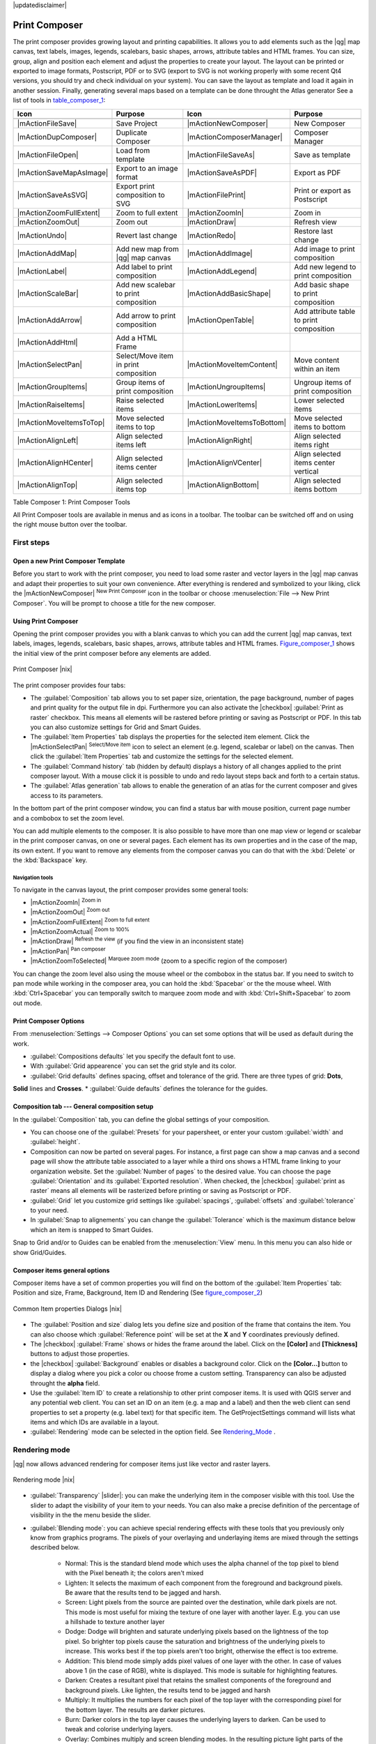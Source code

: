 |updatedisclaimer|

.. _`label_printcomposer`:

**************
Print Composer
**************
.. index:: Create_Maps, Layout_Maps, Compose_Maps

The print composer provides growing layout and printing capabilities. It allows
you to add elements such as the |qg| map canvas, text labels, images, legends, scalebars, basic
shapes, arrows, attribute tables and HTML frames. You can size, group, align and position each
element and adjust the properties to create your layout. The layout can be printed
or exported to image formats, Postscript, PDF or to SVG (export to SVG is not
working properly with some recent Qt4 versions, you should try and check
individual on your system). You can save the layout as template and load it again
in another session. Finally, generating several maps based on a template can be done throught the Atlas generator
See a list of tools in table_composer_1_:

.. index::
   single: print_composer;tools

.. _table_composer_1:

+--------------------------+---------------------------------------+----------------------------+------------------------------------------+
| Icon                     | Purpose                               | Icon                       | Purpose                                  |
+==========================+=======================================+============================+==========================================+
+--------------------------+---------------------------------------+----------------------------+------------------------------------------+
| |mActionFileSave|        | Save Project                          | |mActionNewComposer|       | New Composer                             |
+--------------------------+---------------------------------------+----------------------------+------------------------------------------+
| |mActionDupComposer|     | Duplicate Composer                    | |mActionComposerManager|   | Composer Manager                         |
+--------------------------+---------------------------------------+----------------------------+------------------------------------------+
| |mActionFileOpen|        | Load from template                    | |mActionFileSaveAs|        | Save as template                         |
+--------------------------+---------------------------------------+----------------------------+------------------------------------------+
| |mActionSaveMapAsImage|  | Export to an image format             | |mActionSaveAsPDF|         | Export as PDF                            |
+--------------------------+---------------------------------------+----------------------------+------------------------------------------+
| |mActionSaveAsSVG|       | Export print composition to SVG       | |mActionFilePrint|         | Print or export as Postscript            |
+--------------------------+---------------------------------------+----------------------------+------------------------------------------+
| |mActionZoomFullExtent|  | Zoom to full extent                   | |mActionZoomIn|            | Zoom in                                  |
+--------------------------+---------------------------------------+----------------------------+------------------------------------------+
| |mActionZoomOut|         | Zoom out                              | |mActionDraw|              | Refresh view                             |
+--------------------------+---------------------------------------+----------------------------+------------------------------------------+
| |mActionUndo|            | Revert last change                    | |mActionRedo|              | Restore last change                      |
+--------------------------+---------------------------------------+----------------------------+------------------------------------------+
| |mActionAddMap|          | Add new map from |qg| map canvas      | |mActionAddImage|          | Add image to print composition           |
+--------------------------+---------------------------------------+----------------------------+------------------------------------------+
| |mActionLabel|           | Add label to print composition        | |mActionAddLegend|         | Add new legend to print composition      |
+--------------------------+---------------------------------------+----------------------------+------------------------------------------+
| |mActionScaleBar|        | Add new scalebar to print composition | |mActionAddBasicShape|     | Add basic shape to print composition     |
+--------------------------+---------------------------------------+----------------------------+------------------------------------------+
| |mActionAddArrow|        | Add arrow to print composition        | |mActionOpenTable|         | Add attribute table to print composition |
+--------------------------+---------------------------------------+----------------------------+------------------------------------------+
| |mActionAddHtml|         | Add a HTML Frame                      |                            |                                          |
+--------------------------+---------------------------------------+----------------------------+------------------------------------------+
| |mActionSelectPan|       | Select/Move item in print composition | |mActionMoveItemContent|   | Move content within an item              |
+--------------------------+---------------------------------------+----------------------------+------------------------------------------+
| |mActionGroupItems|      | Group items of print composition      | |mActionUngroupItems|      | Ungroup items of print composition       |
+--------------------------+---------------------------------------+----------------------------+------------------------------------------+
| |mActionRaiseItems|      | Raise selected items                  | |mActionLowerItems|        | Lower selected items                     |
+--------------------------+---------------------------------------+----------------------------+------------------------------------------+
| |mActionMoveItemsToTop|  | Move selected items to top            | |mActionMoveItemsToBottom| | Move selected items to bottom            |
+--------------------------+---------------------------------------+----------------------------+------------------------------------------+
| |mActionAlignLeft|       | Align selected items left             | |mActionAlignRight|        | Align selected items right               |
+--------------------------+---------------------------------------+----------------------------+------------------------------------------+
| |mActionAlignHCenter|    | Align selected items center           | |mActionAlignVCenter|      | Align selected items center vertical     |
+--------------------------+---------------------------------------+----------------------------+------------------------------------------+
| |mActionAlignTop|        | Align selected items top              | |mActionAlignBottom|       | Align selected items bottom              |
+--------------------------+---------------------------------------+----------------------------+------------------------------------------+

Table Composer 1: Print Composer Tools

All Print Composer tools are available in menus and as icons in a toolbar. The
toolbar can be switched off and on using the right mouse button over the toolbar.

.. index::
   single:Composer_Template
.. index::
   single:Map_Template

First steps
===========

Open a new Print Composer Template
----------------------------------

Before you start to work with the print composer, you need to load some raster
and vector layers in the |qg| map canvas and adapt their properties to suit your
own convenience. After everything is rendered and symbolized to your liking,
click the |mActionNewComposer| :sup:`New Print Composer` icon in the toolbar or
choose :menuselection:`File --> New Print Composer`. You will be prompt to
choose a title for the new composer.

Using Print Composer
--------------------

Opening the print composer provides you with a blank canvas to which you can add
the current |qg| map canvas, text labels, images, legends, scalebars, basic
shapes, arrows, attribute tables and HTML frames. Figure_composer_1_ shows the 
initial view of the print composer  before any elements are added.

.. _Figure_composer_1:

.. only:: html

   **Figure Composer 1:**

.. figure:: /static/user_manual/print_composer/print_composer_blank.png
   :align: center
   :width: 30em

   Print Composer |nix|

The print composer provides four tabs:

* The :guilabel:`Composition` tab allows you to set paper size, orientation, the page
  background, number of pages and print quality for the output file in dpi. Furthermore you 
  can also activate the |checkbox| :guilabel:`Print as raster` checkbox. This means
  all elements will be rastered before printing or saving as Postscript or PDF.
  In this tab you can also customize settings for Grid and Smart Guides.
* The :guilabel:`Item Properties` tab displays the properties for the selected
  item element. Click the |mActionSelectPan| :sup:`Select/Move item` icon to select
  an element (e.g. legend, scalebar or label) on the canvas. Then click the
  :guilabel:`Item Properties` tab and customize the settings for the selected
  element.
* The :guilabel:`Command history` tab (hidden by default) displays a history of all changes applied
  to the print composer layout. With a mouse click it is possible to undo and
  redo layout steps back and forth to a certain status.
* The :guilabel:`Atlas generation` tab allows to enable the generation of an
  atlas for the current composer and gives access to its parameters.

In the bottom part of the print composer window, you can find a status bar with 
mouse position, current page number and a combobox to set the zoom level.

You can add multiple elements to the composer. It is also possible to have more
than one map view or legend or scalebar in the print composer canvas, on one or
several pages. Each element has its own properties and in the case of the map,
its own extent. If you want to remove any elements from the composer canvas you
can do that with the :kbd:`Delete` or the :kbd:`Backspace` key.

Navigation tools
^^^^^^^^^^^^^^^^

To navigate in the canvas layout, the print composer provides some general tools:

* |mActionZoomIn| :sup:`Zoom in`
* |mActionZoomOut| :sup:`Zoom out`
* |mActionZoomFullExtent| :sup:`Zoom to full extent`
* |mActionZoomActual| :sup:`Zoom to 100%`
* |mActionDraw| :sup:`Refresh the view` (if you find the view in an inconsistent
  state)
* |mActionPan| :sup:`Pan composer`
* |mActionZoomToSelected| :sup:`Marquee zoom mode` (zoom to a specific region of the composer)

You can change the zoom level also using the mouse wheel or the combobox in the status
bar. If you need to switch to pan mode while working in the composer area, you can
hold the :kbd:`Spacebar` or the the mouse wheel.
With :kbd:`Ctrl+Spacebar` you can temporally switch to marquee zoom mode and with 
:kbd:`Ctrl+Shift+Spacebar` to zoom out mode.

Print Composer Options
--------------------
From :menuselection:`Settings --> Composer Options` you can set some options that will be
used as default during the work.

* :guilabel:`Compositions defaults` let you specify the default font to use.
* With :guilabel:`Grid appearence` you can set the grid style and its color.
* :guilabel:`Grid defaults` defines spacing, offset and tolerance of the grid. There are three types of grid: **Dots**, 
**Solid** lines and **Crosses**.
* :guilabel:`Guide defaults` defines the tolerance for the guides.

Composition tab --- General composition setup
---------------------------------------------

In the :guilabel:`Composition` tab, you can define the global settings of your composition.

* You can choose one of the :guilabel:`Presets` for your papersheet, or enter your custom :guilabel:`width` and :guilabel:`height`.
* Composition can now be parted on several pages. For instance, a first page can show a map canvas and a second
  page will show the attribute table associated to a layer while a third ons shows a HTML frame linking to your organization website.
  Set the :guilabel:`Number of pages` to the desired value. You can choose the page :guilabel:`Orientation` and its :guilabel:`Exported resolution`. When checked, the |checkbox| :guilabel:`print as raster` means all elements will be rasterized before printing or saving as Postscript or
  PDF.
* :guilabel:`Grid` let you customize grid settings like :guilabel:`spacings`, :guilabel:`offsets` and :guilabel:`tolerance` to your need.
* In :guilabel:`Snap to alignements` you can change the :guilabel:`Tolerance` which is the maximum distance below which an item is snapped to Smart Guides.

Snap to Grid and/or to Guides can be enabled from the :menuselection:`View` menu. In this menu you can also hide or show Grid/Guides.

Composer items general options
------------------------------

Composer items have a set of common properties you will find on the bottom of the :guilabel:`Item Properties` tab: Position and size, Frame,
Background, Item ID and Rendering (See figure_composer_2_)

.. _Figure_composer_2:

.. only:: html

   **Figure Composer 2:**

.. figure:: /static/user_manual/print_composer/print_composer_common_properties.png
   :align: center
   :width: 20em

   Common Item properties Dialogs |nix|

.. _Frame_Dialog:

* The :guilabel:`Position and size` dialog lets you define size and position of the frame that contains the item. You can also choose
  which :guilabel:`Reference point` will be set at the **X** and **Y** coordinates previously defined.
* The |checkbox| :guilabel:`Frame` shows or hides the frame around the label.
  Click on the **[Color]** and **[Thickness]** buttons to adjust those properties.
* the |checkbox| :guilabel:`Background` enables or disables a background color.
  Click on the **[Color...]** button to display a dialog where you pick a color ou choose frome a custom setting.
  Transparency can also be adjusted throught the **alpha** field.
* Use the :guilabel:`Item ID` to create a relationship to other print composer items. It is used with QGIS server and any potential web 
  client. You can set an ID on an item (e.g. a map and a label) and then the web client can send properties to set a property 
  (e.g. label text) for that specific item. The GetProjectSettings command will lists what items and which IDs are available in a layout.
* :guilabel:`Rendering` mode can be selected in the option field. See Rendering_Mode_ .

.. _Rendering_Mode:

.. index:: Rendering_Mode

Rendering mode
==============

|qg| now allows advanced rendering for composer items just like vector and raster layers.

.. _figure_composer_3:

.. only:: html

   **Figure Composer 3:**

.. figure:: /static/user_manual/print_composer/rendering_mode.png
   :align: center
   :width: 20 em

   Rendering mode |nix|

* :guilabel:`Transparency` |slider|: you can make the underlying item in the composer
  visible with this tool. Use the slider to adapt the visibility of your item to your needs.
  You can also make a precise definition of the percentage of visibility in the the menu beside the slider.
* :guilabel:`Blending mode`: you can achieve special rendering effects with these tools that you
  previously only know from graphics programs. The pixels of your overlaying and underlaying items are mixed
  through the settings described below.

    * Normal: This is the standard blend mode which uses the alpha channel of the top pixel to blend with the Pixel beneath it; the colors aren't mixed
    * Lighten: It selects the maximum of each component from the foreground and background pixels. Be aware that the results tend to be jagged and harsh.
    * Screen: Light pixels from the source are painted over the destination, while dark pixels are not. This mode is most useful for mixing the texture of one layer with another layer. E.g. you can use a hillshade to texture another layer
    * Dodge: Dodge will brighten and saturate underlying pixels based on the lightness of the top pixel. So brighter top pixels cause the saturation and brightness of the underlying pixels to increase. This works best if the top pixels aren't too bright, otherwise the effect is too extreme.
    * Addition: This blend mode simply adds pixel values of one layer with the other. In case of values above 1 (in the case of RGB), white is displayed. This mode is suitable for highlighting features.
    * Darken: Creates a resultant pixel that retains the smallest components of the foreground and background pixels. Like lighten, the results tend to be jagged and harsh
    * Multiply: It multiplies the numbers for each pixel of the top layer with the corresponding pixel for the bottom layer. The results are darker pictures.
    * Burn: Darker colors in the top layer causes the underlying layers to darken. Can be used to tweak and colorise underlying layers.
    * Overlay: Combines multiply and screen blending modes. In the resulting picture light parts of the picture become lighter and dark parts become darker.
    * Soft light: Very similar to overlay, but instead of using multiply/screen it uses color burn/dodge. This one is supposed to emulate shining a soft light onto an image.
    * Hard light: Hard light is very similar to the overlay mode. It's supposed to emulate projecting a very intense light onto an image.
    * Difference: Difference subtracts the top pixel from the bottom pixel or the other way round, to always get a positive value. Blending with black produces no change, as values for all colors are 0.
    * Subtract: This blend mode simply subtracts pixel values of one layer with the other. In case of negative values, black is displayed.

Composer Items
==============

Adding a current |qg| map canvas to the Print Composer
------------------------------------------------------

Click on the |mActionAddMap| :sup:`Add new map` toolbar button in the print
composer toolbar to add the |qg| map canvas. Now drag a rectangle on the composer
canvas with the left mouse button to add the map. To display the current map, you
can choose between three different modes in the map :guilabel:`Item Properties`
tab:

* **Rectangle** is the default setting. It only displays an empty box with a
  message 'Map will be printed here'.
* **Cache** renders the map in the current screen resolution. If case you zoom
  in or out the composer window, the map is not rendered again but the image will
  be scaled.
* **Render** means, that if you zoom in or out the composer window, the map will
  be rendered again, but for space reasons, only up to a maximum resolution.

**Cache** is default preview mode for newly added print composer maps.

You can resize the map element by clicking on the |mActionSelectPan|
:sup:`Select/Move item` button, selecting the element, and dragging one of the
blue handles in the corner of the map. With the map selected, you can now adapt
more properties in the map :guilabel:`Item Properties` tab.

To move layers within the map element select the map element, click the
|mActionMoveItemContent| :sup:`Move item content` icon and move the layers within
the map element frame with the left mouse button. After you found the right place
for an element, you can lock the element position within the print composer
canvas. Select the map element and click on the right mouse button to |mIconLock|
:sup:`Lock` the element position and again to unlock the element. You can lock
the map element also activating the |checkbox| :guilabel:`Lock layers for map
item` checkbox in the :guilabel:`Map` dialog of the :guilabel:`Item Properties`
tab.

Main properties
^^^^^^^^^^^^^^^

The :guilabel:`Main properties` dialog of the map :guilabel:`Item Properies` tab provides
following functionalities (see figure_composer_4_):

.. _Figure_composer_4:

.. only:: html

   **Figure Composer 4:**

.. figure:: /static/user_manual/print_composer/print_composer_map1.png
   :align: center
   :width: 20em

   Map Item properties Tab |nix|

* The **Preview** area allows to define the preview modes 'Rectangle', 'Cache'
  and 'Render', as described above. If you change the view on the |qg| map canvas by changing
  vector or raster properties, you can update the print composer view selecting the
  map element in the print composer and clicking the **[Update preview]** button.
* The field :guilabel:`Scale` |selectnumber| sets a manual scale.
* The field :guilabel:`Rotation` |selectnumber| allows to
  rotate the map element content clockwise in degrees. Note, a coordinate frame
  can only be added with the default value 0.
* The |checkbox| :guilabel:`Draw map canvas items` lets you show annotations that may be placed on the map canvas in the main |qg| window.
* You can choose to lock the layers shown on a map item. Check the |checkbox| :guilabel:`Lock layers for map item`. Any layer that would be
  displayed or hidden in the main |qg| window after checked on won't appear or be hidden in the map item of the composer. But style and
  labels of a locked layer is still refreshed accordingly to the main |qg| interface.

Extents
^^^^^^^

The :guilabel:`Extents` dialog of the map item tab provides following
functionalities (see Figure figure_composer_5_):

.. _Figure_composer_5:

.. only:: html

   **Figure Composer 5:**

.. figure:: /static/user_manual/print_composer/print_composer_map2.png
   :align: center
   :width: 20em

   Map Extents Dialog |nix|

* The **Map extent** area allow to specify the map extent using Y and X min/max
  values or clicking the **[Set to map canvas extent]** button.

If you change the view on the |qg| map canvas by changing
vector or raster properties, you can update the print composer view selecting
the map element in the print composer and clicking the **[Update preview]** button
in the map :guilabel:`Item Properties` tab (see Figure figure_composer_2_).

.. index::
   single: Grid;Map_Grid

Grid
^^^^

The :guilabel:`Grid` dialog of the map :guilabel:`Item Properties` tab provides
following functionalities (see Figure_composer_6_):

.. _Figure_composer_6:

.. only:: html

   **Figure Composer 6:**

.. figure:: /static/user_manual/print_composer/print_composer_map3.png
   :align: center
   :width: 20em

   Map Grid Dialog |nix|

* The |checkbox| :guilabel:`Show grid` checkbox allows to overlay a grid to the
  map element. As grid type you can specify to use solid line or cross. Symbology of
  the grid can be chosen. See Section Rendering_Mode_.
  Furthermore you can define an interval in X and Y direction, an X and Y offset,
  and the width used for cross or line grid type.
* You can choose to paint the frame with a Zebra style. If not selected, general frame option is used (See Section Frame_dialog_)
  Advanced rendering mode is also available for grids. See Section Rendering_mode_)
* The |checkbox| :guilabel:`Draw coordinates` checkbox allows to add coordinates
  to the map frame. The annotation can be drawn inside or outside the map frame.
  The annotation direction can be defined as horizontal, vertical, horizontal and
  vertical, or boundary direction, for each border individually. Units can be in meters or in degrees. Finally you can define the grid
  color, the annotation font, the annotation distance from the map frame and the precision of the drawn coordinates.

Overview
^^^^^^^^

The :guilabel:`Overview` dialog of the map :guilabel:`Item Properties` tab provides
following functionalities (see Figure_composer_7_):

.. _Figure_composer_7:

.. only:: html

   **Figure Composer 7:**

.. figure:: /static/user_manual/print_composer/print_composer_map4.png
   :align: center
   :width: 20em

   Map Overview Dialog |nix|

If the composer has more than one map, you can choose to use a map to show the extents of a second map.
The :guilabel:`Overview` dialog of the map :guilabel:`Item Properties` tab allows to customize the appearance of that feature.

* The :guilabel:`Overview frame` combolist references the map item whose extents will be drawn on the present map item.
* The :guilabel:`Overview Style` allows to change the frame color. See Section vector_style_manager .
* The :guilabel:`Overview Blend mode` allows different transparency blend modes, to enhance visibility of the frame. See Rendering_Mode_
* If checked, the |checkbox| :guilabel:`Invert overview` creates a mask around the extents : the referenced map extents are shown clearly
  whereas everything else is blended with the frame color.

Adding a Label item to the Print Composer
-----------------------------------------

To add a label, click the |mActionLabel| :sup:`Add label` icon, place the element
with the left mouse button on the print composer canvas and position and customize
its appearance in the label :guilabel:`Item Properties` tab.

The :guilabel:`Item Properties` tab  of a Label item provides following functionalities:

.. _Figure_composer_8:

.. only:: html

   **Figure Composer 8:**

.. figure:: /static/user_manual/print_composer/print_composer_label1.png
   :align: center
   :width: 20em

   Label Item properties Tab |nix|

Main properties
^^^^^^^^^^^^^^^

The :guilabel:`Main properties` dialog of the Label :guilabel:`Item Properties` tab provides
following functionalities (see Figure_composer_9_):

.. _Figure_composer_9:

.. only:: html

   **Figure Composer 9:**

.. figure:: /static/user_manual/print_composer/print_composer_label2.png
   :align: center
   :width: 20em

   Label Main properties Dialog |nix|

* The Main properties dialog is where is inserted the text (html or not) or the expression needed to fill the label added to the composer
  canvas.
* Labels can be interpreted as html code: check the |checkbox| :guilabel:`Render as HTML`. You can now insert a url, an clickable
  image that link to a web page or something more complex.
* You can also insert an expression. Click on the **[Insert an expression]** to open a new dialog. Build an expression by clicking the
  functions available in the left side of the panel. On the right side of the `Insert an expression dialog` is displayed the help file
  associated with the function selected. Two special categories can be useful, particularly associted with the Atlas functionnality :
  geometry functions and records functions. On the bottom side, a preview of the expression is shown.
* Define font and font color by clicking on the **[Font]** and **[Font color...]** buttons

Alignment and Display
^^^^^^^^^^^^^^^^^^^^^

The :guilabel:`Alignment` and :guilabel:`Display` dialogs of the Label :guilabel:`Item Properties` tab provide
following functionalities (see Figure_composer_10_):

.. _Figure_composer_10:

.. only:: html

   **Figure Composer 10:**

.. figure:: /static/user_manual/print_composer/print_composer_label3.png
   :align: center
   :width: 20em

   Label Alignment and Display Dialogs |nix|

* You can define the horizontal and vertical alignment in the :guilabel:`Alignment` zone
* In the **Display** tag, you can define a margin in mm and/or a rotation angle in degrees for the text.

Adding an Image item to the Print Composer
------------------------------------------

To add an image, click the |mActionAddImage| :sup:`Add image` icon, place the element
with the left mouse button on the print composer canvas and position and customize
its appearance in the image :guilabel:`Item Properties` tab.

.. index::
   single:Picture_database
.. index::
   single:Rotated_North_Arrow

The image :guilabel:`Item Properties` tab provides following functionalities (see figure_composer_11_):

.. _Figure_composer_11:

.. only:: html

   **Figure Composer 11:**

.. figure:: /static/user_manual/print_composer/print_composer_image1.png
   :align: center
   :width: 15em

   Image Item properties Tab |nix|

Main properties, Search directories and Rotation
^^^^^^^^^^^^^^^^^^^^^^^^^^^^^^^^^^^^^^^^^^^^^^^^

The :guilabel:`Main properties` and :guilabel:`Search directories` dialogs of the Image :guilabel:`Item Properties` tab provide
following functionalities (see Figure_composer_12_):

.. _Figure_composer_12:

.. only:: html

   **Figure Composer 12:**

.. figure:: /static/user_manual/print_composer/print_composer_image2.png
   :align: center
   :width: 20em

   Image Main properties, Search directories and Rotation Dialogs |nix|

* The **Main properties** dialog shows the current image that is displayed in the image item.
  Click on the **[...]** button to select a file on your computer.
* This dialog shows all pictures stored in the selected directories.
* The **Search directories** area allows to add and remove directories with
  images in SVG format to the picture database.
* Image can be rotate, with the :guilabel:`Rotation` |selectnumber| field.
* Activating the |checkbox| :guilabel:`Sync with
  map` checkbox synchronizes the rotation of a picture in the |qg| map canvas
  (i.e. a rotated north arrow) with the appropriate print composer image.

.. index::
   single:Map_Legend

Adding a Legend item to the Print Composer
------------------------------------------

To add a map legend, click the |mActionAddLegend| :sup:`Add new legend` icon,
place the element with the left mouse button on the print composer canvas and
position and customize their appearance in the legend :guilabel:`Item Properties`
tab.

The :guilabel:`Item properties` of a legend item tab provides following
functionalities (see figure_composer_14_):

.. _Figure_composer_13:

.. only:: html

   **Figure Composer 13:**

.. figure:: /static/user_manual/print_composer/print_composer_legend1.png
   :align: center
   :width: 20em

   Legend Item properties Tab |nix|

Main properties
^^^^^^^^^^^^^^^

The :guilabel:`Main properties` dialog of the legend :guilabel:`Item Properties` tab
provides following functionalities (see figure_composer_14_):

.. _Figure_composer_14:

.. only:: html

   **Figure Composer 14:**

.. figure:: /static/user_manual/print_composer/print_composer_legend2.png
   :align: center
   :width: 20em

   Legend Main properties Dialog |nix|

* Here you can adapt the legend title.
* Choose which :guilabel:`Map` item the current legend will refer to in the select list.
* Since |qg| 1.8, you can wrap the text of the legend title to a given character.

Legend items
^^^^^^^^^^^^

The :guilabel:`Legend items` dialog of the legend :guilabel:`Item Properties` tab
provides following functionalities (see figure_composer_15_):

.. _Figure_composer_15:

.. only:: html

   **Figure Composer 15:**

.. figure:: /static/user_manual/print_composer/print_composer_legend3.png
   :align: center
   :width: 20em

   Legend Legend Items Dialog |nix|

* The legend items window lists all legend items and allows to change item order,
  group layers, remove and restore items of the list, edit layer names. After changing the
  symbology in the |qg| main window you can click on **[Update]** to adapt the
  changes in the legend element of the print composer. The item order can be
  changed using the **[Up]** and **[Down]** buttons or with 'drag and drop'
  functionality.
* The feature count for each vector layer can be shown by enable the **[Sigma]** button.
* Legend can be updated automatically, |checkbox| :guilabel:`Auto-update` is checked.

Fonts, Columns, Symbol and Spacing
^^^^^^^^^^^^^^^^^^^^^^^^^^^^^^^^^^

The :guilabel:`Fonts`, :guilabel:`Columns`, :guilabel:`Symbol` and :guilabel:`Spacing` dialogs of the legend :guilabel:`Item Properties` tab
provide following functionalities (see figure_composer_16_):

.. _Figure_composer_16:

.. only:: html

   **Figure Composer 16:**

.. figure:: /static/user_manual/print_composer/print_composer_legend4.png
   :align: center
   :width: 20em

   Legend Fonts, Columns, Symbol and Spacing Dialogs |nix|

* You can change the font of the legend title, group, subgroup and item (layer) in the legend item. Click on a category button to open a
  **Select font** dialog.
* All those items will get the same **Color**
* Legend items can be arranged in several columns. Select the correct value in the :guilabel:`Count` |selectnumber| field.
* The |checkbox| :guilabel:`Equal columns widths` sets how legend columns should be adjusted.
* The |checkbox| :guilabel:`Split layers` option allows a categorized or a graduated layer legend to be divided upon columns.
* You can change width and height of the legend symbol in this dialog.
* Spacing aroung title, group, subgroup, symbol, icon label, box space or column space can be customized throught that dialog.

.. index::
   single: Scalebar; Map_Scalebar

Adding a Scalebar item to the Print Composer
--------------------------------------------

To add a scalebar, click the |mActionScaleBar| :sup:`Add new scalebar` icon, place
the element with the left mouse button on the print composer canvas and position
and customize their appearance in the scalebar :guilabel:`Item Properties` tab.

The :guilabel:`Item properties` of a scalebar item tab provides following
functionalities (see figure_composer_17_):

.. _Figure_composer_17:

.. only:: html

   **Figure Composer 17:**

.. figure:: /static/user_manual/print_composer/print_composer_scalebar1.png
   :align: center
   :width: 20em

   Scalebar Item properties Tab |nix|

Main properties
^^^^^^^^^^^^^^^

The :guilabel:`Main properties` dialog of the scalebar :guilabel:`Item Properties` tab
provides following functionalities (see figure_composer_18_):

.. _Figure_composer_18:

.. only:: html

   **Figure Composer 18:**

.. figure:: /static/user_manual/print_composer/print_composer_scalebar2.png
   :align: center
   :width: 20em

   Scalebar Main properties Dialog |nix|

* First choose the map the scalebar will be attached to.
* then choose the style of your scalebar. Six styles are available :
* **Single box** and **Double box** styles which contain one or two lines of boxes alternating colors,
* **Middle**, **Up** or **Down** line ticks,
* **Numeric** : the scale ratio is printed, i.e. 1:50000.

Units and Segments
^^^^^^^^^^^^^^^^^^

The :guilabel:`Units` and :guilabel:`Segments` dialogs of the scalebar :guilabel:`Item Properties` tab
provide following functionalities (see figure_composer_19_):

.. _Figure_composer_19:

.. only:: html

   **Figure Composer 19:**

.. figure:: /static/user_manual/print_composer/print_composer_scalebar3.png
   :align: center
   :width: 20em

   Scalebar Units and Segments Dialogs |nix|

In those two dialogs, you can set how the scalebar will be represented.

* Select the map units used. There's three possible choices : **Map Units** is the automated unit
  selection, **Meters** or **Feet** force unit conversions.
* The :guilabel:`Label` field defines the text used to describe the unit of the scalebar.
* The :guilabel:`Map units per bar unit` allows to fix the ratio between a map unit and its representation in the scalebar.
* You can define how many :guilabel:`Segments` will be drawn on the left and on the right side of the scalebar,
  and how long will be each segment (:guilabel:`Size` field). :guilabel:`Height` can also be defined.

Display, Fonts and colors
^^^^^^^^^^^^^^^^^^^^^^^^^

The :guilabel:`Display` and :guilabel:`Fonts and colors` dialogs of the scalebar :guilabel:`Item Properties` tab provide following functionalities (see figure_composer_20_):

.. _Figure_composer_20:

.. only:: html

   **Figure Composer 20:**

.. figure:: /static/user_manual/print_composer/print_composer_scalebar4.png
   :align: center
   :width: 20em

   Scalebar Display, Fonts and colors Dialogs |nix|

* You can define how the scalebar will be displayed in its frame. Adjust the :guilabel:`Box margin` between text and frame borders,
  :guilabel:`Labels margin` between text and scalebar drawing and the :guilabel:`Line width` of the scalebar drawing.
* The :guilabel:`Alignment` in the :guilabel:`Display` dialog only applies to :guilabel:`Numeric` styled scalebars and puts text on the
  left, middle or right side of the frame.

Adding a Basic shape or Arrow item to the Print Composer
--------------------------------------------------------

It is possible to add basic shapes (Ellipse, Rectangle, Triangle) and arrows
to the print composer canvas : click the |mActionAddBasicShape| :sup:`Add basic shape` icon or the
|mActionAddArrow| :sup:`Add Arrow` icon, place the element with the left mouse button on the print composer canvas and position
and customize their appearance in the :guilabel:`Item Properties` tab.

The :guilabel:`Shape` Item properties tab allows to draw an ellipse, rectangle, or triangle
in the print composer canvas. You can define its outline and fill color, the
outline width and a clockwise rotation. For the rectangle shape you can change the value 
of corner radius.

.. _figure_composer_21:

.. only:: html

   **Figure Composer 21:**

.. figure:: /static/user_manual/print_composer/print_composer_shape.png
   :align: center
   :width: 20em

   Shape Item properties Tab |nix|

The :guilabel:`Arrow` Item properties tab allows to draw an arrow in the print composer canvas.
You can define color, outline and arrow width and it is possible to use a default
marker and no marker and a SVG marker. For the SVG marker you can additionally
add a SVG start and end marker from a directory on your computer.

.. _figure_composer_22:

.. only:: html

   **Figure Composer 22:**

.. figure:: /static/user_manual/print_composer/print_composer_arrow.png
   :align: center
   :width: 20em

   Arrow Item properties Tab |nix|

Main properties
^^^^^^^^^^^^^^^

* For Basic shapes, this dialog allows you to choose a **Ellipse**, **Rectangle** or **Triangle** shape and its rotation.
* Unlike the other items, line style, line color and background color of a basic shape are adjusted with the Frame and Background dialog.
  No frame is drawn.
* For arrows, you can define here the line style : :guilabel:`Color`, :guilabel:`Line width` and :guilabel:`Arrow head width`.
* :guilabel:`Arrows markers` can be adjusted. If you want to set a SVG :guilabel:`Start marker` and/or :guilabel:`End marker`, browse to
  your SVG file by clicking on the **[...]** button after selecting :guilabel:`SVG` radio button.

.. note::
   Unlike other items, background color for a basic shape is the shape background and not the frame one.

.. index:: Attribute_Table

Add attribute table values to the Print Composer
------------------------------------------------

It is possible to add parts of a vector attribute table to the print composer
canvas : click the |mActionOpenTable| :sup:`Add attribute table` icon, place the element with the left mouse button on the print composer
canvas and position and customize their appearance in the :guilabel:`Item Properties` tab.

The :guilabel:`Item properties` of a attribute table item tab provides following
functionalities (see figure_composer_23_):

.. _Figure_composer_23:

.. only:: html

   **Figure Composer 23:**

.. figure:: /static/user_manual/print_composer/print_composer_attribute1.png
   :align: center
   :width: 20em

   Scalebar Item properties Tab |nix|

Main properties, Show grid and Fonts
^^^^^^^^^^^^^^^^^^^^^^^^^^^^^^^^^^^^

The :guilabel:`Main properties`, :guilabel:`Show grid` and :guilabel:`Fonts` dialogs of the attribute table :guilabel:`Item Properties` tab
provide following functionalities (see figure_composer_24_):

.. _Figure_composer_24:

.. only:: html

   **Figure Composer 24:**

.. figure:: /static/user_manual/print_composer/print_composer_attribute2.png
   :align: center
   :width: 20em

   Attribute table Main properties, Show grid and Fonts Dialog |nix|

   .. _Figure_composer_25:

.. only:: html

   **Figure Composer 25:**

.. figure:: /static/user_manual/print_composer/print_composer_attribute3.png
   :align: center
   :width: 15em

   Attribute table Select attributes Dialog |nix|

* The :guilabel:`Table` dialog allows to select the vector layer and columns of the attribute table. Attribute columns can be sorted and you
  can define to show its values ascending or descending (see figure_composer_25_).
* You can choose to display only the attribute of features visibled on a map. Check |checkbox| :guilabel:`Show only visible features` and
  select the corresponding :guilabel:`Composer map` to filter.
* You can define the :guilabel:`Maximum number of rows` to be displayed and :guilabel:`margin` around text.
* Additionally you can define the grid characteristics of the table (:guilabel:`Stroke width` and :guilabel:`Color` of the grid) and the
  header and content font.

.. index:: HTML_Frame

Add a HTML frame to the Print Composer
--------------------------------------

It is possible to add a clickable frame, linked to an URL : click the |mActionAddHtml| :sup:`Add html frame` icon, place the element with
the left mouse button on the print composer canvas and position and customize their appearance in the :guilabel:`Item Properties` tab.

Main properties
^^^^^^^^^^^^^^^

The :guilabel:`Main properties` dialog of the HTML frame :guilabel:`Item Properties` tab
provides following functionalities (see figure_composer_26_):

.. _Figure_composer_26:

.. only:: html

   **Figure Composer 26:**

.. figure:: /static/user_manual/print_composer/print_composer_html.png
   :align: center
   :width: 20em

   HTML frame Item properties Tab |nix|

* Point the :guilabel:`URL` field to the URL or the HTML file you want to insert in the composer.
* You can adjust the rendering of that page with the :guilabel:`Resize mode`.
* **Use existing frames** constraints the page inside its first frame or in the frame created with the next settings.
* **Extent to next page** will create as many frames (and their pages) as necessary to render the height of the webpage. Each frame can be
  moved around on the layout. If you resize a frame, the webpage will be divided up upon the other frames. The last frame will be trimmed to
  fit the webpage.
* **Repeat on every page** will first repeat the upper left of the webpage on every page, in same sized frames.
* **Repeat until finished** will also create as many frames as the **Extend to next page** option, except All frames will have the same
  size.

.. index:: Elements_Alignment

Item alignment
==============

Raise or lower functionalities for elements are inside the |mActionRaiseItems|
:sup:`Raise selected items` pulldown menu. Choose an element on the print composer
canvas and select the matching functionality to raise or lower the selected
element compared to the other elements (see table_composer_1_).

.. _figure_composer_27:

.. only:: html

   **Figure Composer 27:**

.. figure:: /static/user_manual/print_composer/alignment_lines.png
   :align: center
   :width: 30 em

   Alignment helper lines in the Print Composer |nix|

There are several alignment functionalities available within the |mActionAlignLeft|
:sup:`Align selected items` pulldown menu (see table_composer_1_). To use an
alignment functionality , you first select some elements and then click on the
matching alignment icon. All selected will then be aligned within to their common
bounding box.
When moving items on the composer canvas, alignment helper lines appear when borders, centers or corners are aligned.

.. index:: Revert_Layout_Actions

Revert and Restore tools
------------------------

During the layout process it is possible to revert and restore changes. This can
be done with the revert and restore tools:

* |mActionUndo| :sup:`Revert last changes`
* |mActionRedo| :sup:`Restore last changes`

or by mouse click within the :guilabel:`Command history` tab (see figure_composer_28_).

.. _figure_composer_28:

.. only:: html

   **Figure Composer 28:**

.. figure:: /static/user_manual/print_composer/command_hist.png
   :align: center
   :width: 20 em

   Command history in the Print Composer |nix|

.. index:: Atlas_Generation

Atlas generation
================

The print composer includes generation functions that allow to create map books
in an automated way. The concept is to use a coverage layer, which contains
geometries and fields. For each geometry in the coverage layer, a new output
will be generated where the content of some canvas maps will be moved to
highlight the current geometry. Fields associated to this geometry can be used
within text labels.

There can only be one atlas map by print composer but this one can contain multiple pages.
Every pages will be generated  with each feature. To enable the generation
of an atlas and access generation parameters, refer to the `Atlas generation`
tab. This tab contains the following widgets (see Figure_composer_29_):

.. _figure_composer_29:

.. only:: html

   **Figure Composer 29:**

.. figure:: /static/user_manual/print_composer/print_composer_atlas.png
   :align: center
   :width: 15em

   Atlas generation tab |nix|

* A |checkbox| :guilabel:`Generate an atlas` enables or disables the atlas generation.
* A combobox :guilabel:`Composer map` |selectstring| that allows to choose
  which map item will be used as the atlas map, i.e. on which map geometries from
  the coverage layer will be iterated over and displayed.
* A combobox :guilabel:`Coverage layer` |selectstring| that allows to choose the
  (vector) layer containing the geometries on which to iterate over.
* An optional |checkbox| :guilabel:`Hidden coverage layer`, that if checked, will
  hide the coverage layer (but not the other ones) during the generation.
* An optional |checkbox| :guilabel:`Features sorting` that, if checked, allows to
  sort features of the coverage layer. The associated combobox allows to choose
  which column will be used as the sorting key. Sort order (either ascending or
  descending) is set by a two-state button that displays an up or a down arrow.
* An optional :guilabel:`Feature filtering` text area that allows to specify an
  expression for filtering features from the coverage layer. If the expression
  is not empty, only features that evaluate to ``True`` will be selected. The
  button on the right allows to display the expression builder.
* An input box :guilabel:`Scaling` that allows to select the amount
  of space added around each geometry within the allocated map. Its value is
  meaningful only when using the autoscaling mode.
* A |checkbox| :guilabel:`Fixed scale` that allows to toggle between auto-scale
  and fixed-scale mode. In fixed scale mode, the map will only be translated for
  each geometry to be centered. In auto-scale mode, the map's extents are computed
  in such a way that each geometry will appear in its whole.
* An :guilabel:`Output filename expression` textbox that is used to generate a
  filename for each geometry if needed. It is based on expressions. This field is
  meaningful only for rendering to multiple files.
* A |checkbox| :guilabel:`Single file export when possible` that allows to force
  the generation of a single file if this is possible by the chosen output format
  (PDF for instance). If this field is checked, the value of the
  :guilabel:`Output filename expression` field is meaningless.

In order to adapt labels to the feature the atlas plugin iterates over, use a label with this special notation
`[%expression using field_name%]`.
For example, with a city layer with fields CITY_NAME and ZIPCODE, you could insert this :

"`[% 'The area of ' || upper(CITY_NAME) || ',' || ZIPCODE || ' is ' format_number($area/1000000,2) || ' km2' %]`"

And that would result in the generated atlas as

"`The area of PARIS,75001 is 1.94 km2`".

Generation
----------

The atlas generation is done when the user asks for a print or an export. The behaviour of these functions will be slightly changed if an atlas map has been selected. For instance, when the user asks for an export to PDF, if an atlas map is defined, the user will be asked for a directory where to save all the generated PDF files (except if the |checkbox| :guilabel:`Single file export when possible` has been selected).

.. index::
   single:Printing; Export_Map

Creating Output
===============

Figure_composer_30_ shows the print composer with an example print layout
including each type of map element described in the sections above.

.. _figure_composer_30:

.. only:: html

   **Figure Composer 30:**

.. figure:: /static/user_manual/print_composer/print_composer_complete.png
   :align: center
   :width: 35 em

   Print Composer with map view, legend, image, scalebar, coordinates , text and HTML frame added |nix|

.. index:: Export_as_image, Export_as_PDF, Export_as_SVG

The print composer allows you to create several output formats and it is possible
to define the resolution (print quality) and paper size:

* The |mActionFilePrint| :sup:`Print` icon allows to print the layout to a
  connected printer or a Postscript file depending on installed printer drivers.
* The |mActionSaveMapAsImage| :sup:`Export as image` icon exports the composer
  canvas in several image formats such as PNG, BPM, TIF, JPG,...
* The |mActionSaveAsPDF| :sup:`Export as PDF` saves the defined print composer
  canvas directly as a PDF.
* The |mActionSaveAsSVG| :sup:`Export as SVG` icon saves the print composer canvas
  as a SVG (Scalable Vector Graphic).

.. note::

   Currently the SVG output is very basic. This is not a |qg| problem, but a
   problem of the underlaying Qt library. This will hopefully be sorted out in
   future versions.
   Export big raster can sometimes fail, even if there seems to be enough memory.
   This is also a problem of the underlaying Qt management of raster.

.. index:: Composer_Manager

Manage the Composer
===================

With the |mActionFileSaveAs| :sup:`Save as template` and |mActionFileOpen|
:sup:`Load from template` icons you can save the current state of a print composer
session as a  :file:`.qpt` template and load the template again in another session.

The  |mActionComposerManager| :sup:`Composer Manager` button in the |qg| toolbar
and in :menuselection:`Composer --> Composer Manager` allows to add a new composer
template, create a new composition based on a previously saved template or to manage 
already existing templates.

.. _figure_composer_31:

.. only:: html

   **Figure Composer 31:**

.. figure:: /static/user_manual/print_composer/print_composer_manager.png
   :align: center
   :width: 20 em

   The Print Composer Manager |nix|

By default, the composer manager searches for user templates in ~/.qgis2/composer_template.

The |mActionNewComposer| :sup:`New Composer` and |mActionDupComposer| :sup:`Duplicate Composer` 
buttons in the |qg| toolbar and in :menuselection:`Composer --> New Composer` and  
:menuselection:`Composer --> Duplicate Composer` allow to open a new composer dialog, or to 
duplicate an existing composition from a previously created one.

Finally you can save your print composition with the |mActionFileSave| :sup:`Save Project` button. 
This is the same feature as in the QGIS main window. All changes will be saved in a QGIS project 
file.  


